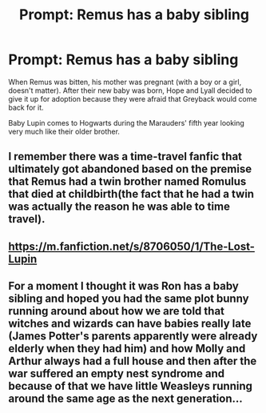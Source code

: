 #+TITLE: Prompt: Remus has a baby sibling

* Prompt: Remus has a baby sibling
:PROPERTIES:
:Author: FierySpirits
:Score: 14
:DateUnix: 1598756489.0
:DateShort: 2020-Aug-30
:FlairText: Prompt
:END:
When Remus was bitten, his mother was pregnant (with a boy or a girl, doesn't matter). After their new baby was born, Hope and Lyall decided to give it up for adoption because they were afraid that Greyback would come back for it.

Baby Lupin comes to Hogwarts during the Marauders' fifth year looking very much like their older brother.


** I remember there was a time-travel fanfic that ultimately got abandoned based on the premise that Remus had a twin brother named Romulus that died at childbirth(the fact that he had a twin was actually the reason he was able to time travel).
:PROPERTIES:
:Author: Vercalos
:Score: 3
:DateUnix: 1598768303.0
:DateShort: 2020-Aug-30
:END:


** [[https://m.fanfiction.net/s/8706050/1/The-Lost-Lupin]]
:PROPERTIES:
:Author: Sporkalork
:Score: 3
:DateUnix: 1598781793.0
:DateShort: 2020-Aug-30
:END:


** For a moment I thought it was Ron has a baby sibling and hoped you had the same plot bunny running around about how we are told that witches and wizards can have babies really late (James Potter's parents apparently were already elderly when they had him) and how Molly and Arthur always had a full house and then after the war suffered an empty nest syndrome and because of that we have little Weasleys running around the same age as the next generation...
:PROPERTIES:
:Author: Schak_Raven
:Score: 3
:DateUnix: 1598816189.0
:DateShort: 2020-Aug-31
:END:
